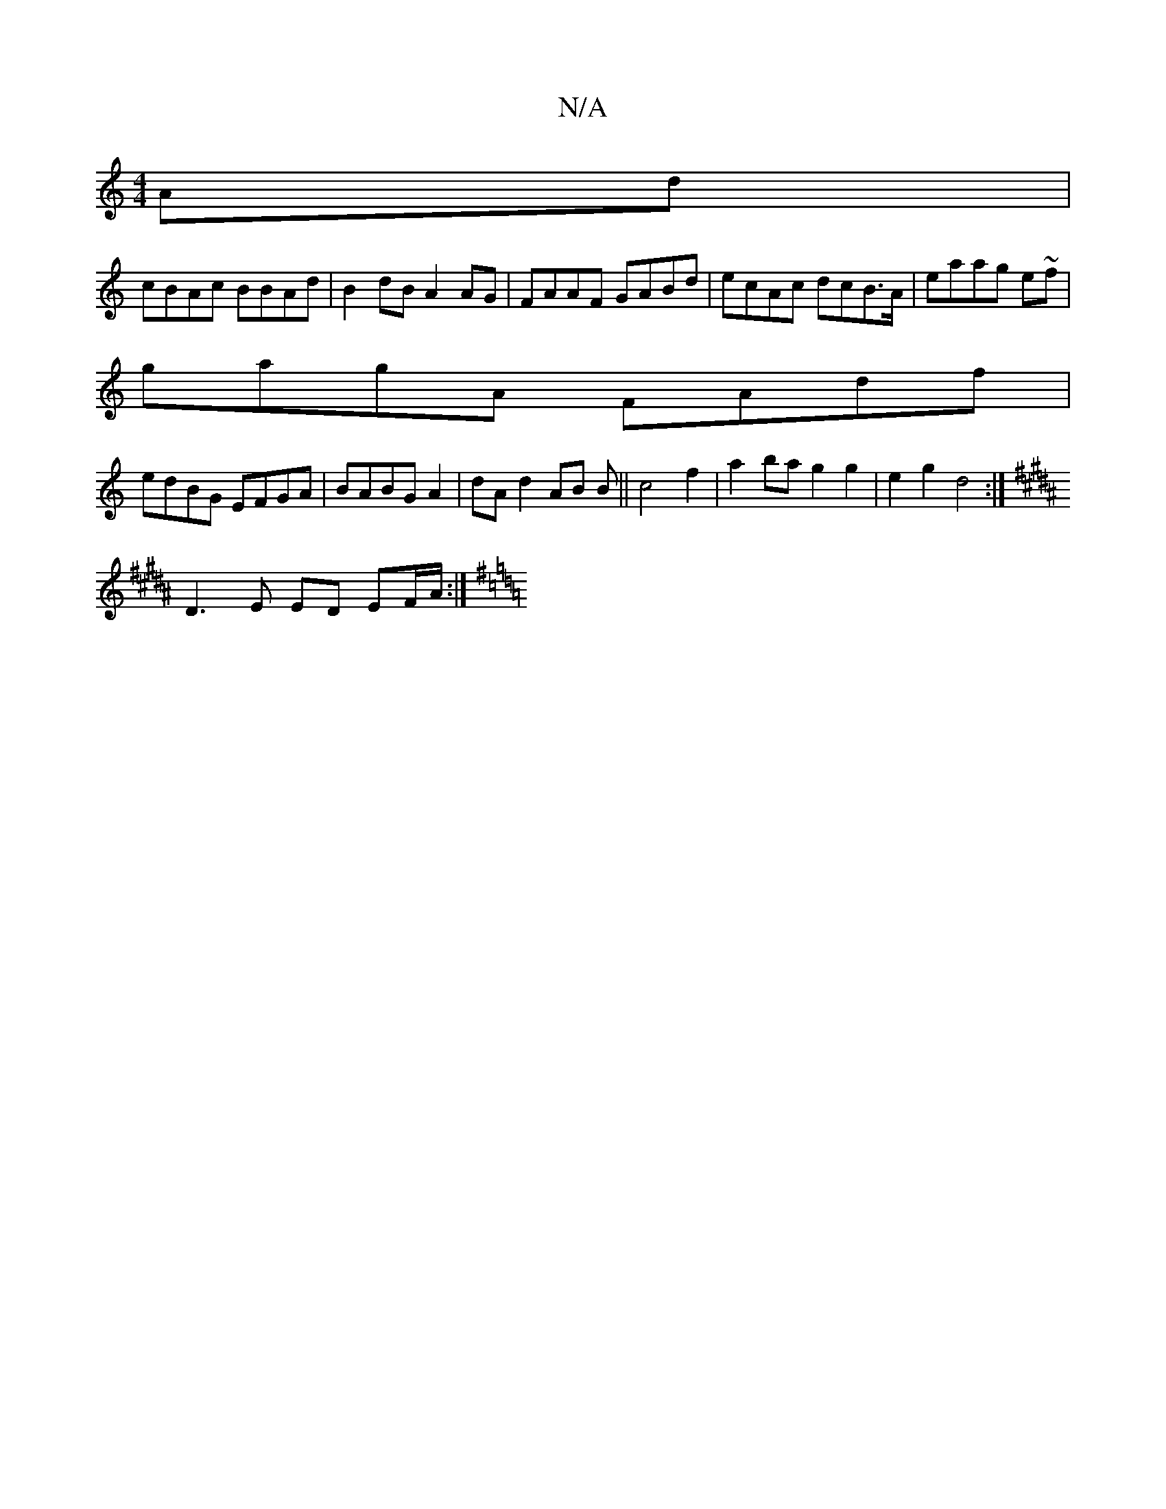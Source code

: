 X:1
T:N/A
M:4/4
R:N/A
K:Cmajor
Ad|
cBAc BBAd|B2dB A2AG|FAAF GABd|ecAc dcB>A|eaag e~f|
gagA FAdf|
edBG EFGA|BABG A2|dA d2 AB B||c4 f2 | a2 ba g2 g2 | e2 g2 d4 :|
K: B/F#~D/]E/ E AF | DCDE B,3 C|
D3 E ED- EF/A/ :|[K:G4-G3 DG2) | "Am"